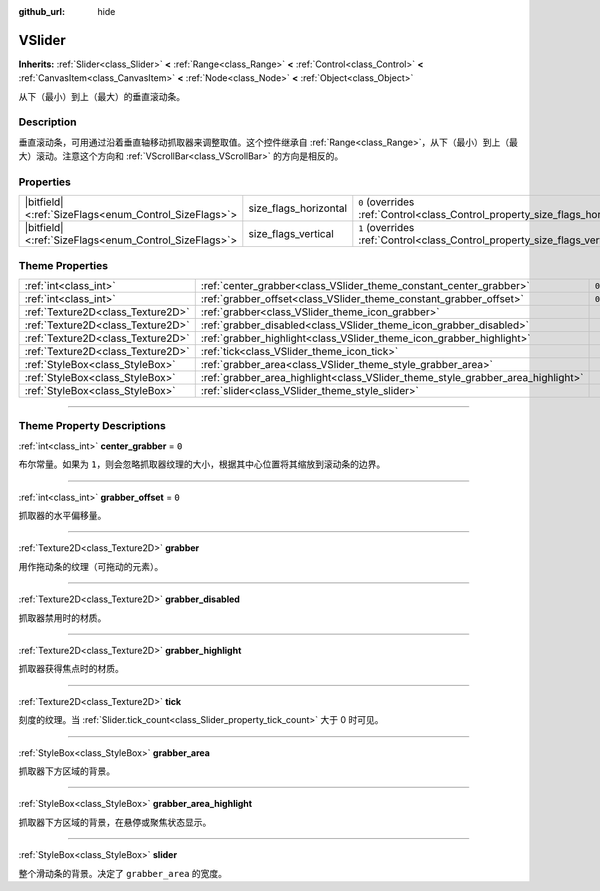 :github_url: hide

.. DO NOT EDIT THIS FILE!!!
.. Generated automatically from Godot engine sources.
.. Generator: https://github.com/godotengine/godot/tree/master/doc/tools/make_rst.py.
.. XML source: https://github.com/godotengine/godot/tree/master/doc/classes/VSlider.xml.

.. _class_VSlider:

VSlider
=======

**Inherits:** :ref:`Slider<class_Slider>` **<** :ref:`Range<class_Range>` **<** :ref:`Control<class_Control>` **<** :ref:`CanvasItem<class_CanvasItem>` **<** :ref:`Node<class_Node>` **<** :ref:`Object<class_Object>`

从下（最小）到上（最大）的垂直滚动条。

.. rst-class:: classref-introduction-group

Description
-----------

垂直滚动条，可用通过沿着垂直轴移动抓取器来调整取值。这个控件继承自 :ref:`Range<class_Range>`\ ，从下（最小）到上（最大）滚动。注意这个方向和 :ref:`VScrollBar<class_VScrollBar>` 的方向是相反的。

.. rst-class:: classref-reftable-group

Properties
----------

.. table::
   :widths: auto

   +--------------------------------------------------------+-----------------------+--------------------------------------------------------------------------------+
   | |bitfield|\<:ref:`SizeFlags<enum_Control_SizeFlags>`\> | size_flags_horizontal | ``0`` (overrides :ref:`Control<class_Control_property_size_flags_horizontal>`) |
   +--------------------------------------------------------+-----------------------+--------------------------------------------------------------------------------+
   | |bitfield|\<:ref:`SizeFlags<enum_Control_SizeFlags>`\> | size_flags_vertical   | ``1`` (overrides :ref:`Control<class_Control_property_size_flags_vertical>`)   |
   +--------------------------------------------------------+-----------------------+--------------------------------------------------------------------------------+

.. rst-class:: classref-reftable-group

Theme Properties
----------------

.. table::
   :widths: auto

   +-----------------------------------+---------------------------------------------------------------------------------+-------+
   | :ref:`int<class_int>`             | :ref:`center_grabber<class_VSlider_theme_constant_center_grabber>`              | ``0`` |
   +-----------------------------------+---------------------------------------------------------------------------------+-------+
   | :ref:`int<class_int>`             | :ref:`grabber_offset<class_VSlider_theme_constant_grabber_offset>`              | ``0`` |
   +-----------------------------------+---------------------------------------------------------------------------------+-------+
   | :ref:`Texture2D<class_Texture2D>` | :ref:`grabber<class_VSlider_theme_icon_grabber>`                                |       |
   +-----------------------------------+---------------------------------------------------------------------------------+-------+
   | :ref:`Texture2D<class_Texture2D>` | :ref:`grabber_disabled<class_VSlider_theme_icon_grabber_disabled>`              |       |
   +-----------------------------------+---------------------------------------------------------------------------------+-------+
   | :ref:`Texture2D<class_Texture2D>` | :ref:`grabber_highlight<class_VSlider_theme_icon_grabber_highlight>`            |       |
   +-----------------------------------+---------------------------------------------------------------------------------+-------+
   | :ref:`Texture2D<class_Texture2D>` | :ref:`tick<class_VSlider_theme_icon_tick>`                                      |       |
   +-----------------------------------+---------------------------------------------------------------------------------+-------+
   | :ref:`StyleBox<class_StyleBox>`   | :ref:`grabber_area<class_VSlider_theme_style_grabber_area>`                     |       |
   +-----------------------------------+---------------------------------------------------------------------------------+-------+
   | :ref:`StyleBox<class_StyleBox>`   | :ref:`grabber_area_highlight<class_VSlider_theme_style_grabber_area_highlight>` |       |
   +-----------------------------------+---------------------------------------------------------------------------------+-------+
   | :ref:`StyleBox<class_StyleBox>`   | :ref:`slider<class_VSlider_theme_style_slider>`                                 |       |
   +-----------------------------------+---------------------------------------------------------------------------------+-------+

.. rst-class:: classref-section-separator

----

.. rst-class:: classref-descriptions-group

Theme Property Descriptions
---------------------------

.. _class_VSlider_theme_constant_center_grabber:

.. rst-class:: classref-themeproperty

:ref:`int<class_int>` **center_grabber** = ``0``

布尔常量。如果为 ``1``\ ，则会忽略抓取器纹理的大小，根据其中心位置将其缩放到滚动条的边界。

.. rst-class:: classref-item-separator

----

.. _class_VSlider_theme_constant_grabber_offset:

.. rst-class:: classref-themeproperty

:ref:`int<class_int>` **grabber_offset** = ``0``

抓取器的水平偏移量。

.. rst-class:: classref-item-separator

----

.. _class_VSlider_theme_icon_grabber:

.. rst-class:: classref-themeproperty

:ref:`Texture2D<class_Texture2D>` **grabber**

用作拖动条的纹理（可拖动的元素）。

.. rst-class:: classref-item-separator

----

.. _class_VSlider_theme_icon_grabber_disabled:

.. rst-class:: classref-themeproperty

:ref:`Texture2D<class_Texture2D>` **grabber_disabled**

抓取器禁用时的材质。

.. rst-class:: classref-item-separator

----

.. _class_VSlider_theme_icon_grabber_highlight:

.. rst-class:: classref-themeproperty

:ref:`Texture2D<class_Texture2D>` **grabber_highlight**

抓取器获得焦点时的材质。

.. rst-class:: classref-item-separator

----

.. _class_VSlider_theme_icon_tick:

.. rst-class:: classref-themeproperty

:ref:`Texture2D<class_Texture2D>` **tick**

刻度的纹理。当 :ref:`Slider.tick_count<class_Slider_property_tick_count>` 大于 0 时可见。

.. rst-class:: classref-item-separator

----

.. _class_VSlider_theme_style_grabber_area:

.. rst-class:: classref-themeproperty

:ref:`StyleBox<class_StyleBox>` **grabber_area**

抓取器下方区域的背景。

.. rst-class:: classref-item-separator

----

.. _class_VSlider_theme_style_grabber_area_highlight:

.. rst-class:: classref-themeproperty

:ref:`StyleBox<class_StyleBox>` **grabber_area_highlight**

抓取器下方区域的背景，在悬停或聚焦状态显示。

.. rst-class:: classref-item-separator

----

.. _class_VSlider_theme_style_slider:

.. rst-class:: classref-themeproperty

:ref:`StyleBox<class_StyleBox>` **slider**

整个滑动条的背景。决定了 ``grabber_area`` 的宽度。

.. |virtual| replace:: :abbr:`virtual (This method should typically be overridden by the user to have any effect.)`
.. |const| replace:: :abbr:`const (This method has no side effects. It doesn't modify any of the instance's member variables.)`
.. |vararg| replace:: :abbr:`vararg (This method accepts any number of arguments after the ones described here.)`
.. |constructor| replace:: :abbr:`constructor (This method is used to construct a type.)`
.. |static| replace:: :abbr:`static (This method doesn't need an instance to be called, so it can be called directly using the class name.)`
.. |operator| replace:: :abbr:`operator (This method describes a valid operator to use with this type as left-hand operand.)`
.. |bitfield| replace:: :abbr:`BitField (This value is an integer composed as a bitmask of the following flags.)`
